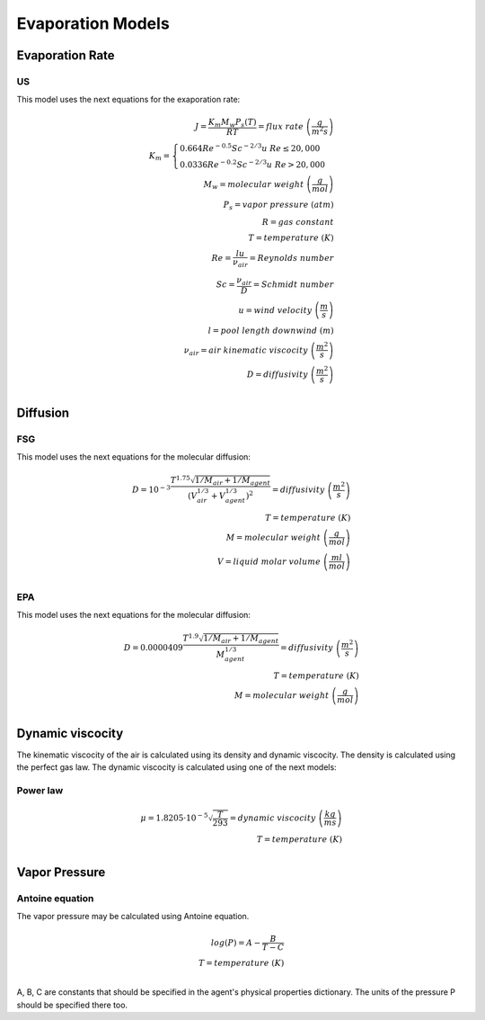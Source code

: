 Evaporation Models
==================

Evaporation Rate
----------------

US
..

This model uses the next equations for the exaporation rate:

.. math::
    J=\frac{K_m M_w P_s (T)}{RT}=flux\;rate\;\left(\frac{g}{m^2s}\right) \\
    K_m=
    \begin{cases}
    0.664Re^{-0.5}Sc^{-2/3}u\;\;\;Re\leq20,000\\
    0.0336Re^{-0.2}Sc^{-2/3}u\;\;\;Re>20,000
    \end{cases}\\
    M_w=molecular\;weight\;\left(\frac{g}{mol}\right)\\
    P_s=vapor\;pressure\left\;(atm\right)\\
    R=gas\;constant\\
    T=temperature\;(K)\\
    Re=\frac{lu}{\nu_air}=Reynolds\;number\\
    Sc =\frac{\nu_air}{D}=Schmidt\;number\\
    u = wind\;velocity\;\left(\frac{m}{s}\right)\\
    l=pool\;length\;downwind\;(m)\\
    \nu_air = air\;kinematic\;viscocity\;\left(\frac{m^2}{s}\right)\\
    D = diffusivity\;\left(\frac{m^2}{s}\right)\\

Diffusion
---------

FSG
...

This model uses the next equations for the molecular diffusion:

.. math::
    D =10^{-3}\frac{T^{1.75}\sqrt{1/M_air+1/M_agent}}{\left(V_air^{1/3}+V_agent^{1/3}\right)^2}
    =diffusivity\;\left(\frac{m^2}{s}\right)\\
    T=temperature\;(K)\\
    M=molecular\;weight\;\left(\frac{g}{mol}\right)\\
    V=liquid\;molar\;volume\;\left(\frac{ml}{mol}\right)\\

EPA
...

This model uses the next equations for the molecular diffusion:

.. math::
    D =0.0000409\frac{T^{1.9}\sqrt{1/M_air+1/M_agent}}{M_agent^{1/3}}
    =diffusivity\;\left(\frac{m^2}{s}\right)\\
    T=temperature\;(K)\\
    M=molecular\;weight\;\left(\frac{g}{mol}\right)\\

Dynamic viscocity
-----------------

The kinematic viscocity of the air is calculated using its density and
dynamic viscocity.
The density is calculated using the perfect gas law.
The dynamic viscocity is calculated using one of the next models:

Power law
.........

.. math::
    \mu =1.8205\cdot10^{-5} \sqrt{\frac{T}{293}}
    =dynamic\;viscocity\;\left(\frac{kg}{ms}\right)\\
    T=temperature\;(K)\\

Vapor Pressure
--------------
Antoine equation
................
The vapor pressure may be calculated using Antoine equation.

.. math::
    log(P) =A-\frac{B}{T-C}\\
    T=temperature\;(K)\\

A, B, C are constants that should be specified in the agent's physical properties dictionary.
The units of the pressure P should be specified there too.
